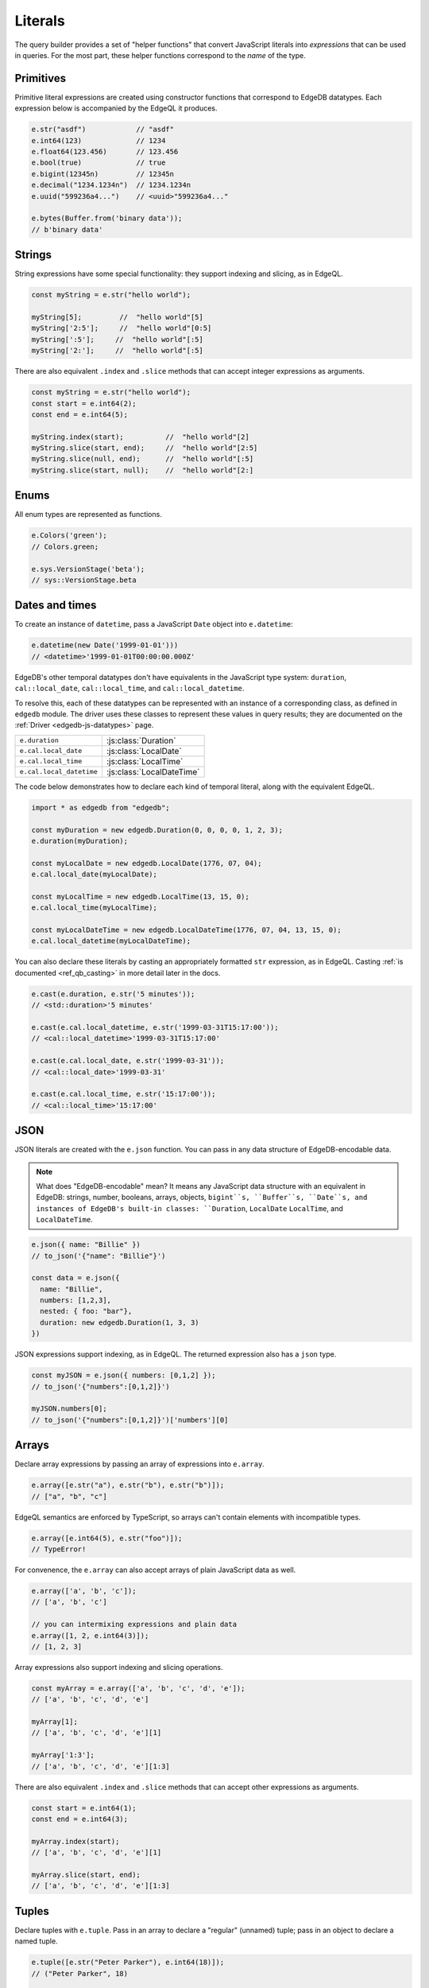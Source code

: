 .. _edgedb-js-literals:


Literals
--------

The query builder provides a set of "helper functions" that convert JavaScript literals into *expressions* that can be used in queries. For the most part, these helper functions correspond to the *name* of the type.



Primitives
^^^^^^^^^^

Primitive literal expressions are created using constructor functions that correspond to EdgeDB datatypes. Each expression below is accompanied by the EdgeQL it produces.

.. code-block:: typescript

  e.str("asdf")            // "asdf"
  e.int64(123)             // 1234
  e.float64(123.456)       // 123.456
  e.bool(true)             // true
  e.bigint(12345n)         // 12345n
  e.decimal("1234.1234n")  // 1234.1234n
  e.uuid("599236a4...")    // <uuid>"599236a4..."

  e.bytes(Buffer.from('binary data'));
  // b'binary data'

Strings
^^^^^^^

String expressions have some special functionality: they support indexing and slicing, as in EdgeQL.

.. code-block:: typescript

  const myString = e.str("hello world");

  myString[5];         //  "hello world"[5]
  myString['2:5'];     //  "hello world"[0:5]
  myString[':5'];     //  "hello world"[:5]
  myString['2:'];     //  "hello world"[:5]

There are also equivalent ``.index`` and ``.slice`` methods that can accept integer expressions as arguments.

.. code-block:: typescript

  const myString = e.str("hello world");
  const start = e.int64(2);
  const end = e.int64(5);

  myString.index(start);          //  "hello world"[2]
  myString.slice(start, end);     //  "hello world"[2:5]
  myString.slice(null, end);      //  "hello world"[:5]
  myString.slice(start, null);    //  "hello world"[2:]

Enums
^^^^^

All enum types are represented as functions.

.. code-block:: typescript

  e.Colors('green');
  // Colors.green;

  e.sys.VersionStage('beta');
  // sys::VersionStage.beta

Dates and times
^^^^^^^^^^^^^^^

To create an instance of ``datetime``, pass a JavaScript ``Date`` object into ``e.datetime``:

.. code-block:: typescript

  e.datetime(new Date('1999-01-01')))
  // <datetime>'1999-01-01T00:00:00.000Z'

EdgeDB's other temporal datatypes don't have equivalents in the JavaScript type system: ``duration``, ``cal::local_date``, ``cal::local_time``, and ``cal::local_datetime``.

To resolve this, each of these datatypes can be represented with an instance of a corresponding class, as defined in ``edgedb`` module. The driver uses these classes to represent these values in query results; they are documented on the :ref:`Driver <edgedb-js-datatypes>` page.

.. list-table::

  * - ``e.duration``
    - :js:class:`Duration`
  * - ``e.cal.local_date``
    - :js:class:`LocalDate`
  * - ``e.cal.local_time``
    - :js:class:`LocalTime`
  * - ``e.cal.local_datetime``
    - :js:class:`LocalDateTime`

The code below demonstrates how to declare each kind of temporal literal, along with the equivalent EdgeQL.

.. code-block:: typescript

  import * as edgedb from "edgedb";

  const myDuration = new edgedb.Duration(0, 0, 0, 0, 1, 2, 3);
  e.duration(myDuration);

  const myLocalDate = new edgedb.LocalDate(1776, 07, 04);
  e.cal.local_date(myLocalDate);

  const myLocalTime = new edgedb.LocalTime(13, 15, 0);
  e.cal.local_time(myLocalTime);

  const myLocalDateTime = new edgedb.LocalDateTime(1776, 07, 04, 13, 15, 0);
  e.cal.local_datetime(myLocalDateTime);


You can also declare these literals by casting an appropriately formatted ``str`` expression, as in EdgeQL. Casting :ref:`is documented <ref_qb_casting>` in more detail later in the docs.

.. code-block:: typescript

  e.cast(e.duration, e.str('5 minutes'));
  // <std::duration>'5 minutes'

  e.cast(e.cal.local_datetime, e.str('1999-03-31T15:17:00'));
  // <cal::local_datetime>'1999-03-31T15:17:00'

  e.cast(e.cal.local_date, e.str('1999-03-31'));
  // <cal::local_date>'1999-03-31'

  e.cast(e.cal.local_time, e.str('15:17:00'));
  // <cal::local_time>'15:17:00'


JSON
^^^^

JSON literals are created with the ``e.json`` function. You can pass in any data structure of EdgeDB-encodable data.

.. note::

  What does "EdgeDB-encodable" mean? It means any JavaScript data structure with an equivalent in EdgeDB: strings, number, booleans, arrays, objects, ``bigint``s, ``Buffer``s, ``Date``s, and instances of EdgeDB's built-in classes: ``Duration``, ``LocalDate`` ``LocalTime``, and ``LocalDateTime``.

.. code-block:: typescript

  e.json({ name: "Billie" })
  // to_json('{"name": "Billie"}')

  const data = e.json({
    name: "Billie",
    numbers: [1,2,3],
    nested: { foo: "bar"},
    duration: new edgedb.Duration(1, 3, 3)
  })

JSON expressions support indexing, as in EdgeQL. The returned expression also has a ``json`` type.

.. code-block:: typescript

  const myJSON = e.json({ numbers: [0,1,2] });
  // to_json('{"numbers":[0,1,2]}')

  myJSON.numbers[0];
  // to_json('{"numbers":[0,1,2]}')['numbers'][0]

.. Keep in mind that JSON expressions are represented as strings when returned from a query.

.. .. code-block:: typescript

..   await e.json({
..     name: "Billie",
..     numbers: [1,2,3]
..   }).run(client)
..   // => '{"name": "Billie", "numbers": [1, 2, 3]}';

Arrays
^^^^^^

Declare array expressions by passing an array of expressions into ``e.array``.

.. code-block:: typescript

  e.array([e.str("a"), e.str("b"), e.str("b")]);
  // ["a", "b", "c"]

EdgeQL semantics are enforced by TypeScript, so arrays can't contain elements
with incompatible types.

.. code-block:: typescript

  e.array([e.int64(5), e.str("foo")]);
  // TypeError!

For convenence, the ``e.array`` can also accept arrays of plain JavaScript data as well.

.. code-block:: typescript

  e.array(['a', 'b', 'c']);
  // ['a', 'b', 'c']

  // you can intermixing expressions and plain data
  e.array([1, 2, e.int64(3)]);
  // [1, 2, 3]

Array expressions also support indexing and slicing operations.

.. code-block:: typescript

  const myArray = e.array(['a', 'b', 'c', 'd', 'e']);
  // ['a', 'b', 'c', 'd', 'e']

  myArray[1];
  // ['a', 'b', 'c', 'd', 'e'][1]

  myArray['1:3'];
  // ['a', 'b', 'c', 'd', 'e'][1:3]

There are also equivalent ``.index`` and ``.slice`` methods that can accept other expressions as arguments.

.. code-block:: typescript

  const start = e.int64(1);
  const end = e.int64(3);

  myArray.index(start);
  // ['a', 'b', 'c', 'd', 'e'][1]

  myArray.slice(start, end);
  // ['a', 'b', 'c', 'd', 'e'][1:3]

Tuples
^^^^^^

Declare tuples with ``e.tuple``. Pass in an array to declare a "regular" (unnamed) tuple; pass in an object to declare a named tuple.

.. code-block:: typescript

  e.tuple([e.str("Peter Parker"), e.int64(18)]);
  // ("Peter Parker", 18)

  e.tuple({
    name: e.str("Peter Parker"),
    age: e.int64(18)
  });
  // (name := "Peter Parker", age := 18)

Tuple expressions support indexing.

.. code-block:: typescript

  // Unnamed tuples
  const spidey = e.tuple([
    e.str("Peter Parker"),
    e.int64(18)
  ]);
  spidey[0];                 // => ("Peter Parker", 18)[0]
  spidey.index(0);           // => ("Peter Parker", 18)[0]
  spidey.index(e.int64(0));  // => ("Peter Parker", 18)[0]

  // Named tuples
  const spidey = e.tuple({
    name: e.str("Peter Parker"),
    age: e.int64(18)
  });
  spidey.name;
  // (name := "Peter Parker", age := 18).name



.. Modules
.. -------

.. All *types*, *functions*, and *commands* are available on the ``e`` object, properly namespaced by module.

.. .. code-block:: typescript

..   // commands
..   e.select;
..   e.insert;
..   e.update;
..   e.delete;

..   // types
..   e.std.str;
..   e.std.int64;
..   e.std.bool;
..   e.cal.local_datetime;
..   e.default.User; // user-defined object type
..   e.my_module.Foo; // object type in user-defined module

..   // functions
..   e.std.len;
..   e.std.str_upper;
..   e.math.floor;
..   e.sys.get_version;

.. For convenience, the contents of the ``std`` and ``default`` modules are also exposed at the top-level of ``e``.

.. .. code-block:: typescript

..   e.str;
..   e.int64;
..   e.bool;
..   e.len;
..   e.str_upper;
..   e.User;

.. .. note::

..   If there are any name conflicts (e.g. a user-defined module called ``len``),
..   ``e.len`` will point to the user-defined module; in that scenario, you must
..   explicitly use ``e.std.len`` to access the built-in ``len`` function.
